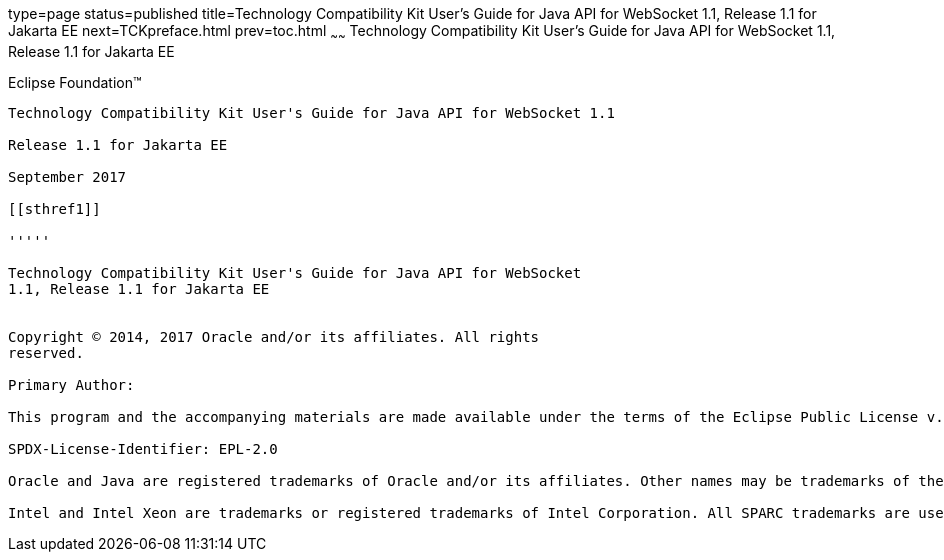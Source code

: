 type=page
status=published
title=Technology Compatibility Kit User's Guide for Java API for WebSocket 1.1, Release 1.1 for Jakarta EE
next=TCKpreface.html
prev=toc.html
~~~~~~
Technology Compatibility Kit User's Guide for Java API for WebSocket 1.1, Release 1.1 for Jakarta EE
====================================================================================================

[[oracle]]
Eclipse Foundation™
-------------------

Technology Compatibility Kit User's Guide for Java API for WebSocket 1.1

Release 1.1 for Jakarta EE

September 2017

[[sthref1]]

'''''

Technology Compatibility Kit User's Guide for Java API for WebSocket
1.1, Release 1.1 for Jakarta EE


Copyright © 2014, 2017 Oracle and/or its affiliates. All rights
reserved.

Primary Author:

This program and the accompanying materials are made available under the terms of the Eclipse Public License v. 2.0, which is available at http://www.eclipse.org/legal/epl-2.0.

SPDX-License-Identifier: EPL-2.0

Oracle and Java are registered trademarks of Oracle and/or its affiliates. Other names may be trademarks of their respective owners.

Intel and Intel Xeon are trademarks or registered trademarks of Intel Corporation. All SPARC trademarks are used under license and are trademarks or registered trademarks of SPARC International, Inc. AMD, Opteron, the AMD logo, and the AMD Opteron logo are trademarks or registered trademarks of Advanced Micro Devices. UNIX is a registered trademark of The Open Group.


